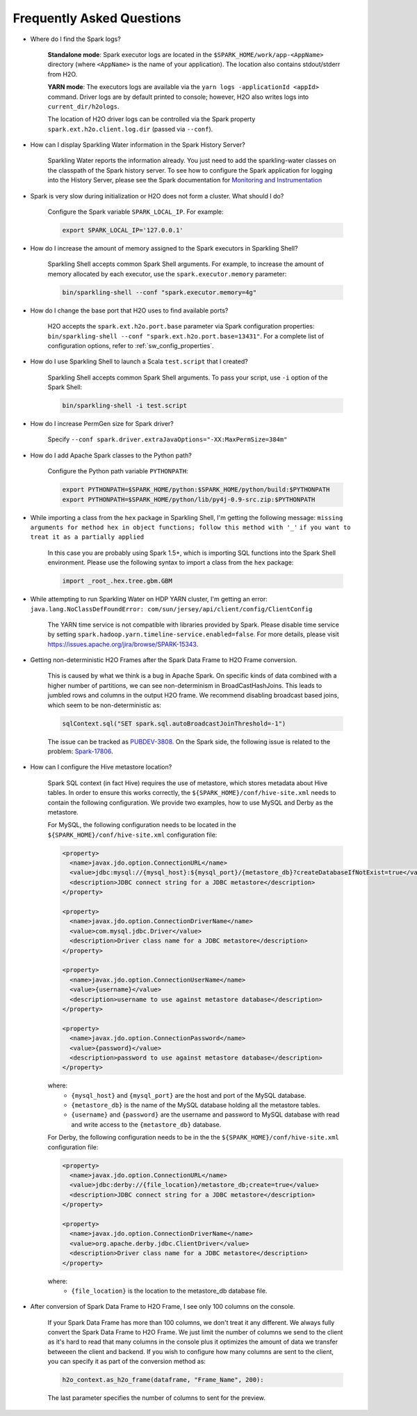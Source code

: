 Frequently Asked Questions
--------------------------

-  Where do I find the Spark logs?

    **Standalone mode**: Spark executor logs are located in the ``$SPARK_HOME/work/app-<AppName>`` directory (where ``<AppName>`` is the name of your application). The location also contains stdout/stderr from H2O.

    **YARN mode**: The executors logs are available via the ``yarn logs -applicationId <appId>`` command. Driver logs are by default printed to console; however, H2O also writes logs into ``current_dir/h2ologs``.

    The location of H2O driver logs can be controlled via the Spark property ``spark.ext.h2o.client.log.dir`` (passed via ``--conf``).

-  How can I display Sparkling Water information in the Spark History Server?

    Sparkling Water reports the information already. You just need to add the sparkling-water classes on the classpath of the Spark history server. To see how to configure the Spark application for logging into the History Server, please see the Spark documentation for `Monitoring and Instrumentation <http://spark.apache.org/docs/latest/monitoring.html>`__

-  Spark is very slow during initialization or H2O does not form a cluster. What should I do?

    Configure the Spark variable ``SPARK_LOCAL_IP``. For example:

    .. code:: bash

        export SPARK_LOCAL_IP='127.0.0.1'


-  How do I increase the amount of memory assigned to the Spark executors in Sparkling Shell?

    Sparkling Shell accepts common Spark Shell arguments. For example, to increase the amount of memory allocated by each executor, use the ``spark.executor.memory`` parameter: 

    .. code::

       bin/sparkling-shell --conf "spark.executor.memory=4g"

-  How do I change the base port that H2O uses to find available ports?

    H2O accepts the ``spark.ext.h2o.port.base`` parameter via Spark configuration properties: ``bin/sparkling-shell --conf "spark.ext.h2o.port.base=13431"``. For a complete list of configuration options, refer to :ref:`sw_config_properties`.

-  How do I use Sparkling Shell to launch a Scala ``test.script`` that I created?

    Sparkling Shell accepts common Spark Shell arguments. To pass your script, use ``-i`` option of the Spark Shell: 

    .. code::

       bin/sparkling-shell -i test.script

-  How do I increase PermGen size for Spark driver?

    Specify ``--conf spark.driver.extraJavaOptions="-XX:MaxPermSize=384m"``

-  How do I add Apache Spark classes to the Python path?

    Configure the Python path variable ``PYTHONPATH``:

    .. code:: bash

        export PYTHONPATH=$SPARK_HOME/python:$SPARK_HOME/python/build:$PYTHONPATH
        export PYTHONPATH=$SPARK_HOME/python/lib/py4j-0.9-src.zip:$PYTHONPATH

-  While importing a class from the ``hex`` package in Sparkling Shell, I'm getting the following message:
   ``missing arguments for method hex in object functions; follow this method with '_'`` ``if you want to treat it as a partially applied``

    In this case you are probably using Spark 1.5+, which is importing SQL functions into the Spark Shell environment. Please use the following syntax to import a class from the ``hex`` package:

    .. code:: scala

        import _root_.hex.tree.gbm.GBM


-  While attempting to run Sparkling Water on HDP YARN cluster, I'm getting an error: ``java.lang.NoClassDefFoundError: com/sun/jersey/api/client/config/ClientConfig``

    The YARN time service is not compatible with libraries provided by Spark. Please disable time service by setting ``spark.hadoop.yarn.timeline-service.enabled=false``. For more details, please visit  https://issues.apache.org/jira/browse/SPARK-15343.

-  Getting non-deterministic H2O Frames after the Spark Data Frame to H2O Frame conversion.

    This is caused by what we think is a bug in Apache Spark. On specific kinds of data combined with a higher number of partitions, we can see non-determinism in BroadCastHashJoins. This leads to jumbled rows and columns in the output H2O frame. We recommend disabling broadcast based joins, which seem to be non-deterministic as:

    .. code:: scala

        sqlContext.sql("SET spark.sql.autoBroadcastJoinThreshold=-1")

    The issue can be tracked as `PUBDEV-3808 <https://0xdata.atlassian.net/browse/PUBDEV-3808>`__. On the Spark side, the following issue is related to the problem: `Spark-17806 <https://issues.apache.org/jira/browse/SPARK-17806>`__.

- How can I configure the Hive metastore location?

    Spark SQL context (in fact Hive) requires the use of metastore, which stores metadata about Hive tables. In order to ensure this works correctly, the ``${SPARK_HOME}/conf/hive-site.xml`` needs to contain the following configuration. We provide two examples, how to use MySQL and Derby as the metastore.

    For MySQL, the following configuration needs to be located in the ``${SPARK_HOME}/conf/hive-site.xml`` configuration file: 

    .. code:: xml

        <property>
          <name>javax.jdo.option.ConnectionURL</name>
          <value>jdbc:mysql://{mysql_host}:${mysql_port}/{metastore_db}?createDatabaseIfNotExist=true</value>
          <description>JDBC connect string for a JDBC metastore</description>
        </property>

        <property>
          <name>javax.jdo.option.ConnectionDriverName</name>
          <value>com.mysql.jdbc.Driver</value>
          <description>Driver class name for a JDBC metastore</description>
        </property>

        <property>
          <name>javax.jdo.option.ConnectionUserName</name>
          <value>{username}</value>
          <description>username to use against metastore database</description>
        </property>

        <property>
          <name>javax.jdo.option.ConnectionPassword</name>
          <value>{password}</value>
          <description>password to use against metastore database</description>
        </property>


    where:
        - ``{mysql_host}`` and ``{mysql_port}`` are the host and port of the MySQL database.
        - ``{metastore_db}`` is the name of the MySQL database holding all the metastore tables.
        - ``{username}`` and ``{password}`` are the username and password to MySQL database with read and write access to the ``{metastore_db}`` database.

    For Derby, the following configuration needs to be in the the ``${SPARK_HOME}/conf/hive-site.xml`` configuration file:

    .. code:: xml

        <property>
          <name>javax.jdo.option.ConnectionURL</name>
          <value>jdbc:derby://{file_location}/metastore_db;create=true</value>
          <description>JDBC connect string for a JDBC metastore</description>
        </property>

        <property>
          <name>javax.jdo.option.ConnectionDriverName</name>
          <value>org.apache.derby.jdbc.ClientDriver</value>
          <description>Driver class name for a JDBC metastore</description>
        </property>

    where:
        - ``{file_location}`` is the location to the metastore_db database file.

- After conversion of Spark Data Frame to H2O Frame, I see only 100 columns on the console.

    If your Spark Data Frame has more than 100 columns, we don't treat it any different. We always fully convert
    the Spark Data Frame to H2O Frame. We just limit the number of columns we send to the client as it's hard to read that
    many columns in the console plus it optimizes the amount of data we transfer betweeen the client and backend.
    If you wish to configure how many columns are sent to the client, you can specify it as part of the conversion method as:

    .. code:: python

        h2o_context.as_h2o_frame(dataframe, "Frame_Name", 200):

    The last parameter specifies the number of columns to sent for the preview.
